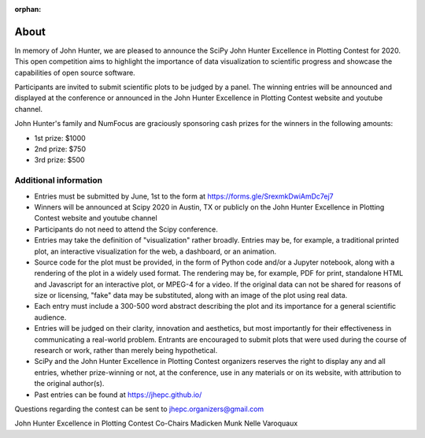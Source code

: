 :orphan: 

======
About
======

In memory of John Hunter, we are pleased to announce the SciPy John Hunter
Excellence in Plotting Contest for 2020. This open competition aims to
highlight the importance of data visualization to scientific progress and
showcase the capabilities of open source software.

Participants are invited to submit scientific plots to be judged by a panel.
The winning entries will be announced and displayed at the conference or
announced in the John Hunter Excellence in Plotting Contest website and
youtube channel.

John Hunter's family and NumFocus are graciously sponsoring cash prizes for
the winners in the following amounts:

- 1st prize: $1000
- 2nd prize: $750
- 3rd prize: $500

Additional information
----------------------

- Entries must be submitted by June, 1st to the form at https://forms.gle/SrexmkDwiAmDc7ej7

- Winners will be announced at Scipy 2020 in Austin, TX or publicly on the
  John Hunter Excellence in Plotting Contest website and youtube channel

- Participants do not need to attend the Scipy conference.

- Entries may take the definition of "visualization" rather broadly. Entries
  may be, for example, a traditional printed plot, an interactive visualization
  for the web, a dashboard, or an animation.

- Source code for the plot must be provided, in the form of Python code and/or
  a Jupyter notebook, along with a rendering of the plot in a widely used
  format.  The rendering may be, for example, PDF for print, standalone HTML and
  Javascript for an interactive plot, or MPEG-4 for a video. If the original
  data can not be shared for reasons of size or licensing, "fake" data may be
  substituted, along with an image of the plot using real data.

- Each entry must include a 300-500 word abstract describing the plot and its importance for a general scientific audience.

- Entries will be judged on their clarity, innovation and aesthetics, but most
  importantly for their effectiveness in communicating a real-world problem.
  Entrants are encouraged to submit plots that were used during the course of
  research or work, rather than merely being hypothetical.

- SciPy and the John Hunter Excellence in Plotting Contest organizers reserves
  the right to display any and all entries, whether prize-winning or not, at
  the conference, use in any materials or on its website, with attribution to
  the original author(s).

- Past entries can be found at https://jhepc.github.io/

Questions regarding the contest can be sent to jhepc.organizers@gmail.com

John Hunter Excellence in Plotting Contest Co-Chairs
Madicken Munk
Nelle Varoquaux
